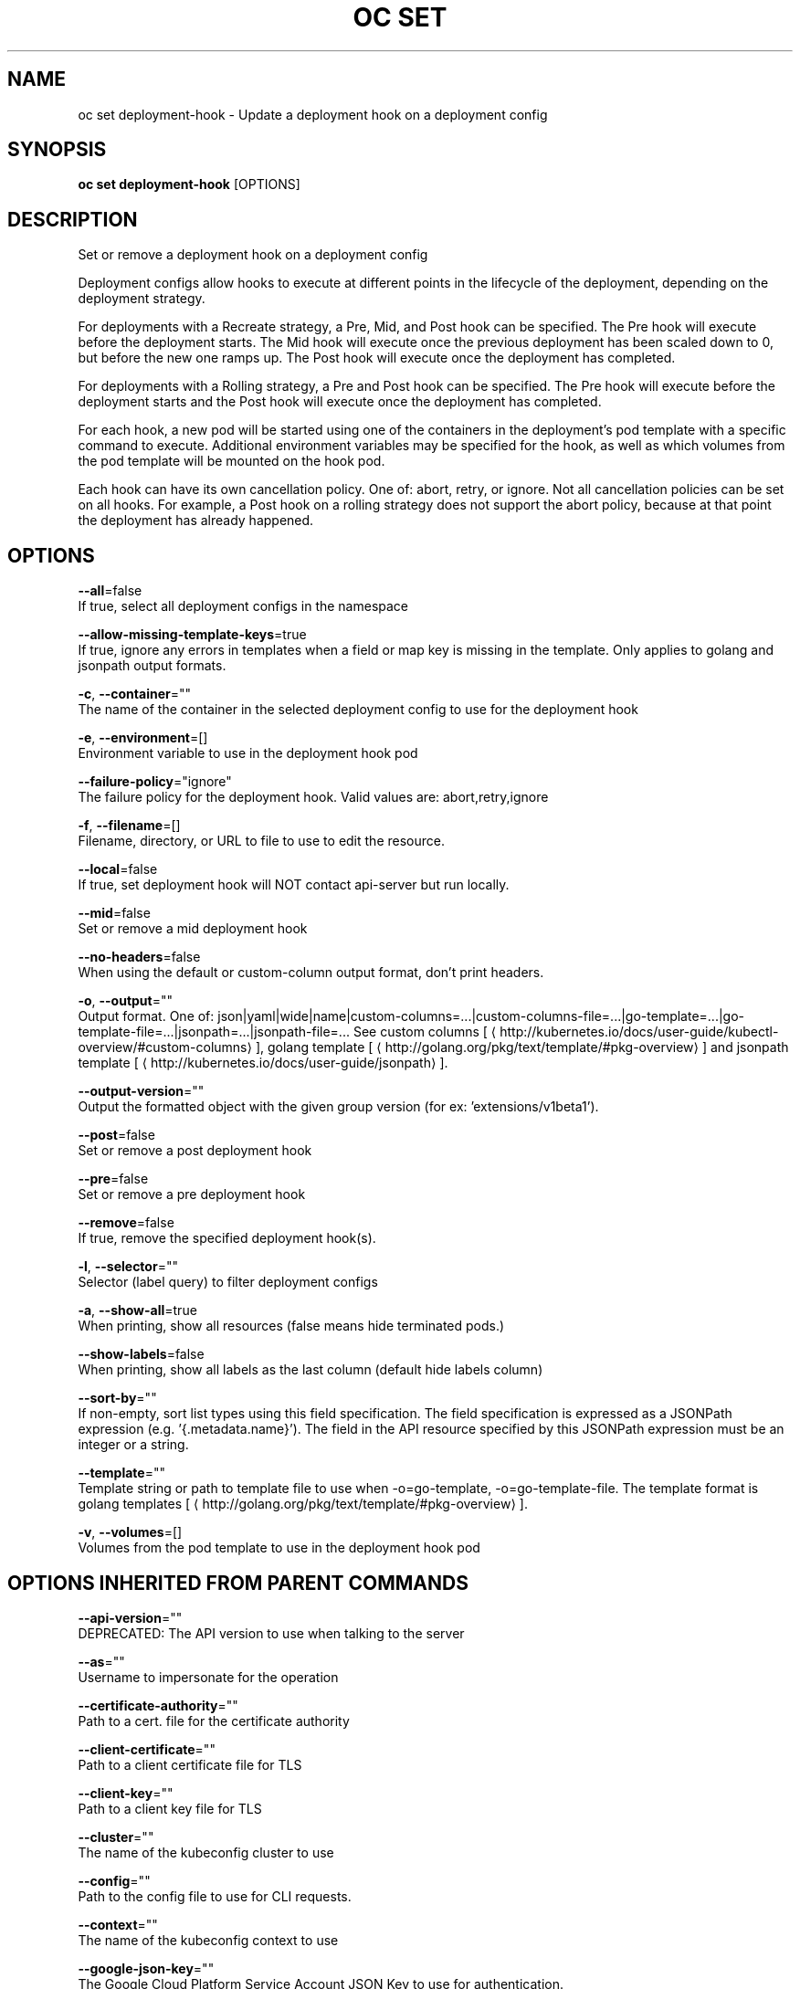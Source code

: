 .TH "OC SET" "1" " Openshift CLI User Manuals" "Openshift" "June 2016"  ""


.SH NAME
.PP
oc set deployment\-hook \- Update a deployment hook on a deployment config


.SH SYNOPSIS
.PP
\fBoc set deployment\-hook\fP [OPTIONS]


.SH DESCRIPTION
.PP
Set or remove a deployment hook on a deployment config

.PP
Deployment configs allow hooks to execute at different points in the lifecycle of the deployment, depending on the deployment strategy.

.PP
For deployments with a Recreate strategy, a Pre, Mid, and Post hook can be specified. The Pre hook will execute before the deployment starts. The Mid hook will execute once the previous deployment has been scaled down to 0, but before the new one ramps up. The Post hook will execute once the deployment has completed.

.PP
For deployments with a Rolling strategy, a Pre and Post hook can be specified. The Pre hook will execute before the deployment starts and the Post hook will execute once the deployment has completed.

.PP
For each hook, a new pod will be started using one of the containers in the deployment's pod template with a specific command to execute. Additional environment variables may be specified for the hook, as well as which volumes from the pod template will be mounted on the hook pod.

.PP
Each hook can have its own cancellation policy. One of: abort, retry, or ignore. Not all cancellation policies can be set on all hooks. For example, a Post hook on a rolling strategy does not support the abort policy, because at that point the deployment has already happened.


.SH OPTIONS
.PP
\fB\-\-all\fP=false
    If true, select all deployment configs in the namespace

.PP
\fB\-\-allow\-missing\-template\-keys\fP=true
    If true, ignore any errors in templates when a field or map key is missing in the template. Only applies to golang and jsonpath output formats.

.PP
\fB\-c\fP, \fB\-\-container\fP=""
    The name of the container in the selected deployment config to use for the deployment hook

.PP
\fB\-e\fP, \fB\-\-environment\fP=[]
    Environment variable to use in the deployment hook pod

.PP
\fB\-\-failure\-policy\fP="ignore"
    The failure policy for the deployment hook. Valid values are: abort,retry,ignore

.PP
\fB\-f\fP, \fB\-\-filename\fP=[]
    Filename, directory, or URL to file to use to edit the resource.

.PP
\fB\-\-local\fP=false
    If true, set deployment hook will NOT contact api\-server but run locally.

.PP
\fB\-\-mid\fP=false
    Set or remove a mid deployment hook

.PP
\fB\-\-no\-headers\fP=false
    When using the default or custom\-column output format, don't print headers.

.PP
\fB\-o\fP, \fB\-\-output\fP=""
    Output format. One of: json|yaml|wide|name|custom\-columns=...|custom\-columns\-file=...|go\-template=...|go\-template\-file=...|jsonpath=...|jsonpath\-file=... See custom columns [
\[la]http://kubernetes.io/docs/user-guide/kubectl-overview/#custom-columns\[ra]], golang template [
\[la]http://golang.org/pkg/text/template/#pkg-overview\[ra]] and jsonpath template [
\[la]http://kubernetes.io/docs/user-guide/jsonpath\[ra]].

.PP
\fB\-\-output\-version\fP=""
    Output the formatted object with the given group version (for ex: 'extensions/v1beta1').

.PP
\fB\-\-post\fP=false
    Set or remove a post deployment hook

.PP
\fB\-\-pre\fP=false
    Set or remove a pre deployment hook

.PP
\fB\-\-remove\fP=false
    If true, remove the specified deployment hook(s).

.PP
\fB\-l\fP, \fB\-\-selector\fP=""
    Selector (label query) to filter deployment configs

.PP
\fB\-a\fP, \fB\-\-show\-all\fP=true
    When printing, show all resources (false means hide terminated pods.)

.PP
\fB\-\-show\-labels\fP=false
    When printing, show all labels as the last column (default hide labels column)

.PP
\fB\-\-sort\-by\fP=""
    If non\-empty, sort list types using this field specification.  The field specification is expressed as a JSONPath expression (e.g. '{.metadata.name}'). The field in the API resource specified by this JSONPath expression must be an integer or a string.

.PP
\fB\-\-template\fP=""
    Template string or path to template file to use when \-o=go\-template, \-o=go\-template\-file. The template format is golang templates [
\[la]http://golang.org/pkg/text/template/#pkg-overview\[ra]].

.PP
\fB\-v\fP, \fB\-\-volumes\fP=[]
    Volumes from the pod template to use in the deployment hook pod


.SH OPTIONS INHERITED FROM PARENT COMMANDS
.PP
\fB\-\-api\-version\fP=""
    DEPRECATED: The API version to use when talking to the server

.PP
\fB\-\-as\fP=""
    Username to impersonate for the operation

.PP
\fB\-\-certificate\-authority\fP=""
    Path to a cert. file for the certificate authority

.PP
\fB\-\-client\-certificate\fP=""
    Path to a client certificate file for TLS

.PP
\fB\-\-client\-key\fP=""
    Path to a client key file for TLS

.PP
\fB\-\-cluster\fP=""
    The name of the kubeconfig cluster to use

.PP
\fB\-\-config\fP=""
    Path to the config file to use for CLI requests.

.PP
\fB\-\-context\fP=""
    The name of the kubeconfig context to use

.PP
\fB\-\-google\-json\-key\fP=""
    The Google Cloud Platform Service Account JSON Key to use for authentication.

.PP
\fB\-\-insecure\-skip\-tls\-verify\fP=false
    If true, the server's certificate will not be checked for validity. This will make your HTTPS connections insecure

.PP
\fB\-\-log\-flush\-frequency\fP=0
    Maximum number of seconds between log flushes

.PP
\fB\-\-match\-server\-version\fP=false
    Require server version to match client version

.PP
\fB\-n\fP, \fB\-\-namespace\fP=""
    If present, the namespace scope for this CLI request

.PP
\fB\-\-request\-timeout\fP="0"
    The length of time to wait before giving up on a single server request. Non\-zero values should contain a corresponding time unit (e.g. 1s, 2m, 3h). A value of zero means don't timeout requests.

.PP
\fB\-\-server\fP=""
    The address and port of the Kubernetes API server

.PP
\fB\-\-token\fP=""
    Bearer token for authentication to the API server

.PP
\fB\-\-user\fP=""
    The name of the kubeconfig user to use


.SH EXAMPLE
.PP
.RS

.nf
  # Clear pre and post hooks on a deployment config
  oc set deployment\-hook dc/myapp \-\-remove \-\-pre \-\-post
  
  # Set the pre deployment hook to execute a db migration command for an application
  # using the data volume from the application
  oc set deployment\-hook dc/myapp \-\-pre \-v data \-\- /var/lib/migrate\-db.sh
  
  # Set a mid deployment hook along with additional environment variables
  oc set deployment\-hook dc/myapp \-\-mid \-v data \-e VAR1=value1 \-e VAR2=value2 \-\- /var/lib/prepare\-deploy.sh

.fi
.RE


.SH SEE ALSO
.PP
\fBoc\-set(1)\fP,


.SH HISTORY
.PP
June 2016, Ported from the Kubernetes man\-doc generator
